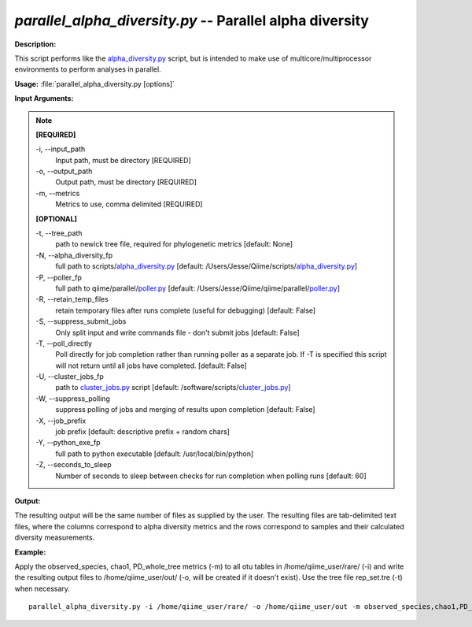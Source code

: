 .. _parallel_alpha_diversity:

.. index:: parallel_alpha_diversity.py

*parallel_alpha_diversity.py* -- Parallel alpha diversity
^^^^^^^^^^^^^^^^^^^^^^^^^^^^^^^^^^^^^^^^^^^^^^^^^^^^^^^^^^^^^^^^^^^^^^^^^^^^^^^^^^^^^^^^^^^^^^^^^^^^^^^^^^^^^^^^^^^^^^^^^^^^^^^^^^^^^^^^^^^^^^^^^^^^^^^^^^^^^^^^^^^^^^^^^^^^^^^^^^^^^^^^^^^^^^^^^^^^^^^^^^^^^^^^^^^^^^^^^^^^^^^^^^^^^^^^^^^^^^^^^^^^^^^^^^^^^^^^^^^^^^^^^^^^^^^^^^^^^^^^^^^^^

**Description:**

This script performs like the `alpha_diversity.py <./alpha_diversity.html>`_ script, but is intended to make use of multicore/multiprocessor environments to perform analyses in parallel.


**Usage:** :file:`parallel_alpha_diversity.py [options]`

**Input Arguments:**

.. note::

	
	**[REQUIRED]**
		
	-i, `-`-input_path
		Input path, must be directory [REQUIRED]
	-o, `-`-output_path
		Output path, must be directory [REQUIRED]
	-m, `-`-metrics
		Metrics to use, comma delimited [REQUIRED]
	
	**[OPTIONAL]**
		
	-t, `-`-tree_path
		path to newick tree file, required for phylogenetic metrics [default: None]
	-N, `-`-alpha_diversity_fp
		full path to scripts/`alpha_diversity.py <./alpha_diversity.html>`_ [default: /Users/Jesse/Qiime/scripts/`alpha_diversity.py <./alpha_diversity.html>`_]
	-P, `-`-poller_fp
		full path to qiime/parallel/`poller.py <./poller.html>`_ [default: /Users/Jesse/Qiime/qiime/parallel/`poller.py <./poller.html>`_]
	-R, `-`-retain_temp_files
		retain temporary files after runs complete (useful for debugging) [default: False]
	-S, `-`-suppress_submit_jobs
		Only split input and write commands file - don't submit jobs [default: False]
	-T, `-`-poll_directly
		Poll directly for job completion rather than running poller as a separate job. If -T is specified this script will not return until all jobs have completed. [default: False]
	-U, `-`-cluster_jobs_fp
		path to `cluster_jobs.py <./cluster_jobs.html>`_ script  [default: /software/scripts/`cluster_jobs.py <./cluster_jobs.html>`_]
	-W, `-`-suppress_polling
		suppress polling of jobs and merging of results upon completion [default: False]
	-X, `-`-job_prefix
		job prefix [default: descriptive prefix + random chars]
	-Y, `-`-python_exe_fp
		full path to python executable [default: /usr/local/bin/python]
	-Z, `-`-seconds_to_sleep
		Number of seconds to sleep between checks for run  completion when polling runs [default: 60]


**Output:**

The resulting output will be the same number of files as supplied by the user. The resulting files are tab-delimited text files, where the columns correspond to alpha diversity metrics and the rows correspond to samples and their calculated diversity measurements. 


**Example:**

Apply the observed_species, chao1, PD_whole_tree metrics (-m) to all otu tables in /home/qiime_user/rare/ (-i) and write the resulting output files to /home/qiime_user/out/ (-o, will be created if it doesn't exist). Use the tree file rep_set.tre (-t) when necessary.

::

	parallel_alpha_diversity.py -i /home/qiime_user/rare/ -o /home/qiime_user/out -m observed_species,chao1,PD_whole_tree -t /home/qiime_user/rep_set.tre



